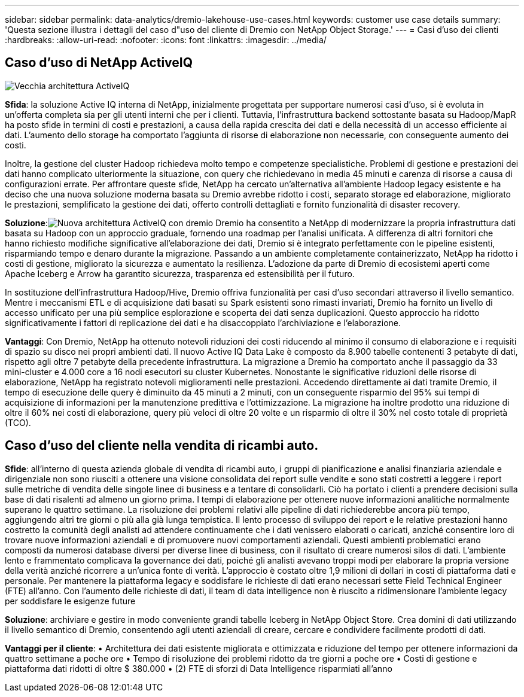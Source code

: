 ---
sidebar: sidebar 
permalink: data-analytics/dremio-lakehouse-use-cases.html 
keywords: customer use case details 
summary: 'Questa sezione illustra i dettagli del caso d"uso del cliente di Dremio con NetApp Object Storage.' 
---
= Casi d'uso dei clienti
:hardbreaks:
:allow-uri-read: 
:nofooter: 
:icons: font
:linkattrs: 
:imagesdir: ../media/




== Caso d'uso di NetApp ActiveIQ

image:activeiqold.png["Vecchia architettura ActiveIQ"]

*Sfida*: la soluzione Active IQ interna di NetApp, inizialmente progettata per supportare numerosi casi d'uso, si è evoluta in un'offerta completa sia per gli utenti interni che per i clienti.  Tuttavia, l'infrastruttura backend sottostante basata su Hadoop/MapR ha posto sfide in termini di costi e prestazioni, a causa della rapida crescita dei dati e della necessità di un accesso efficiente ai dati.  L'aumento dello storage ha comportato l'aggiunta di risorse di elaborazione non necessarie, con conseguente aumento dei costi.

Inoltre, la gestione del cluster Hadoop richiedeva molto tempo e competenze specialistiche.  Problemi di gestione e prestazioni dei dati hanno complicato ulteriormente la situazione, con query che richiedevano in media 45 minuti e carenza di risorse a causa di configurazioni errate.  Per affrontare queste sfide, NetApp ha cercato un'alternativa all'ambiente Hadoop legacy esistente e ha deciso che una nuova soluzione moderna basata su Dremio avrebbe ridotto i costi, separato storage ed elaborazione, migliorato le prestazioni, semplificato la gestione dei dati, offerto controlli dettagliati e fornito funzionalità di disaster recovery.

*Soluzione*:image:activeiqnew.png["Nuova architettura ActiveIQ con dremio"] Dremio ha consentito a NetApp di modernizzare la propria infrastruttura dati basata su Hadoop con un approccio graduale, fornendo una roadmap per l'analisi unificata.  A differenza di altri fornitori che hanno richiesto modifiche significative all'elaborazione dei dati, Dremio si è integrato perfettamente con le pipeline esistenti, risparmiando tempo e denaro durante la migrazione.  Passando a un ambiente completamente containerizzato, NetApp ha ridotto i costi di gestione, migliorato la sicurezza e aumentato la resilienza.  L'adozione da parte di Dremio di ecosistemi aperti come Apache Iceberg e Arrow ha garantito sicurezza, trasparenza ed estensibilità per il futuro.

In sostituzione dell'infrastruttura Hadoop/Hive, Dremio offriva funzionalità per casi d'uso secondari attraverso il livello semantico.  Mentre i meccanismi ETL e di acquisizione dati basati su Spark esistenti sono rimasti invariati, Dremio ha fornito un livello di accesso unificato per una più semplice esplorazione e scoperta dei dati senza duplicazioni.  Questo approccio ha ridotto significativamente i fattori di replicazione dei dati e ha disaccoppiato l'archiviazione e l'elaborazione.

*Vantaggi*: Con Dremio, NetApp ha ottenuto notevoli riduzioni dei costi riducendo al minimo il consumo di elaborazione e i requisiti di spazio su disco nei propri ambienti dati.  Il nuovo Active IQ Data Lake è composto da 8.900 tabelle contenenti 3 petabyte di dati, rispetto agli oltre 7 petabyte della precedente infrastruttura.  La migrazione a Dremio ha comportato anche il passaggio da 33 mini-cluster e 4.000 core a 16 nodi esecutori su cluster Kubernetes.  Nonostante le significative riduzioni delle risorse di elaborazione, NetApp ha registrato notevoli miglioramenti nelle prestazioni.  Accedendo direttamente ai dati tramite Dremio, il tempo di esecuzione delle query è diminuito da 45 minuti a 2 minuti, con un conseguente risparmio del 95% sui tempi di acquisizione di informazioni per la manutenzione predittiva e l'ottimizzazione.  La migrazione ha inoltre prodotto una riduzione di oltre il 60% nei costi di elaborazione, query più veloci di oltre 20 volte e un risparmio di oltre il 30% nel costo totale di proprietà (TCO).



== Caso d'uso del cliente nella vendita di ricambi auto.

*Sfide*: all'interno di questa azienda globale di vendita di ricambi auto, i gruppi di pianificazione e analisi finanziaria aziendale e dirigenziale non sono riusciti a ottenere una visione consolidata dei report sulle vendite e sono stati costretti a leggere i report sulle metriche di vendita delle singole linee di business e a tentare di consolidarli.  Ciò ha portato i clienti a prendere decisioni sulla base di dati risalenti ad almeno un giorno prima.  I tempi di elaborazione per ottenere nuove informazioni analitiche normalmente superano le quattro settimane.  La risoluzione dei problemi relativi alle pipeline di dati richiederebbe ancora più tempo, aggiungendo altri tre giorni o più alla già lunga tempistica.  Il lento processo di sviluppo dei report e le relative prestazioni hanno costretto la comunità degli analisti ad attendere continuamente che i dati venissero elaborati o caricati, anziché consentire loro di trovare nuove informazioni aziendali e di promuovere nuovi comportamenti aziendali.  Questi ambienti problematici erano composti da numerosi database diversi per diverse linee di business, con il risultato di creare numerosi silos di dati.  L'ambiente lento e frammentato complicava la governance dei dati, poiché gli analisti avevano troppi modi per elaborare la propria versione della verità anziché ricorrere a un'unica fonte di verità.  L'approccio è costato oltre 1,9 milioni di dollari in costi di piattaforma dati e personale.  Per mantenere la piattaforma legacy e soddisfare le richieste di dati erano necessari sette Field Technical Engineer (FTE) all'anno.  Con l'aumento delle richieste di dati, il team di data intelligence non è riuscito a ridimensionare l'ambiente legacy per soddisfare le esigenze future

*Soluzione*: archiviare e gestire in modo conveniente grandi tabelle Iceberg in NetApp Object Store.  Crea domini di dati utilizzando il livello semantico di Dremio, consentendo agli utenti aziendali di creare, cercare e condividere facilmente prodotti di dati.

*Vantaggi per il cliente*: • Architettura dei dati esistente migliorata e ottimizzata e riduzione del tempo per ottenere informazioni da quattro settimane a poche ore • Tempo di risoluzione dei problemi ridotto da tre giorni a poche ore • Costi di gestione e piattaforma dati ridotti di oltre $ 380.000 • (2) FTE di sforzi di Data Intelligence risparmiati all'anno
